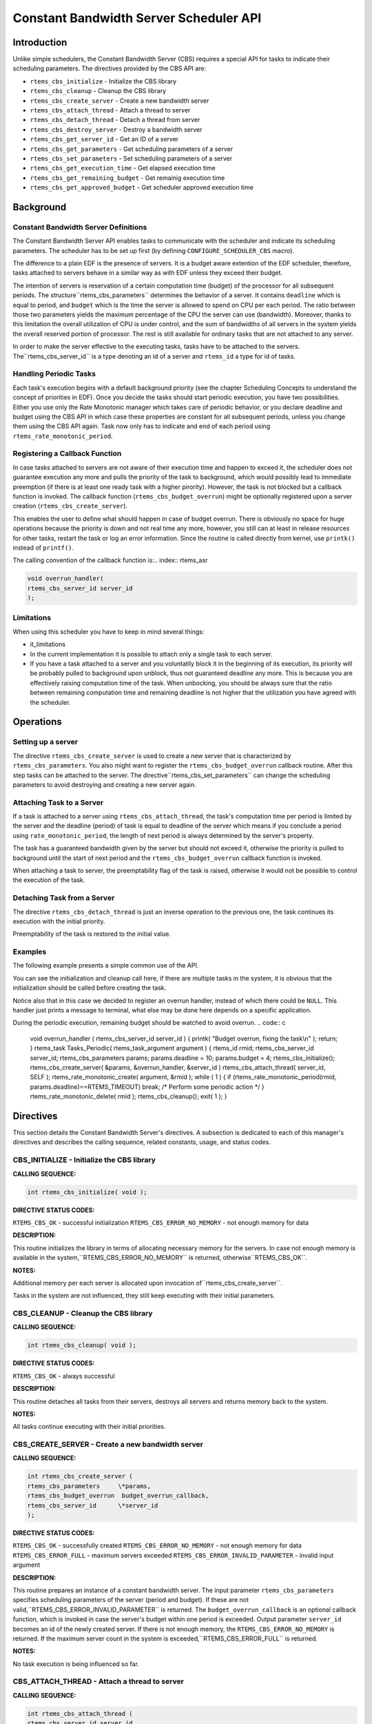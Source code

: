 Constant Bandwidth Server Scheduler API
#######################################

.. index:: cbs

Introduction
============

Unlike simple schedulers, the Constant Bandwidth Server (CBS) requires
a special API for tasks to indicate their scheduling parameters.
The directives provided by the CBS API are:

- ``rtems_cbs_initialize`` - Initialize the CBS library

- ``rtems_cbs_cleanup`` - Cleanup the CBS library

- ``rtems_cbs_create_server`` - Create a new bandwidth server

- ``rtems_cbs_attach_thread`` - Attach a thread to server

- ``rtems_cbs_detach_thread`` - Detach a thread from server

- ``rtems_cbs_destroy_server`` - Destroy a bandwidth server

- ``rtems_cbs_get_server_id`` - Get an ID of a server

- ``rtems_cbs_get_parameters`` - Get scheduling parameters of a server

- ``rtems_cbs_set_parameters`` - Set scheduling parameters of a server

- ``rtems_cbs_get_execution_time`` - Get elapsed execution time

- ``rtems_cbs_get_remaining_budget`` - Get remainig execution time

- ``rtems_cbs_get_approved_budget`` - Get scheduler approved execution time

Background
==========

Constant Bandwidth Server Definitions
-------------------------------------
.. index:: CBS parameters

.. index:: rtems_cbs_parameters

The Constant Bandwidth Server API enables tasks to communicate with
the scheduler and indicate its scheduling parameters. The scheduler
has to be set up first (by defining ``CONFIGURE_SCHEDULER_CBS`` macro).

The difference to a plain EDF is the presence of servers.
It is a budget aware extention of the EDF scheduler, therefore, tasks
attached to servers behave in a similar way as with EDF unless they
exceed their budget.

The intention of servers is reservation of a certain computation
time (budget) of the processor for all subsequent periods. The structure``rtems_cbs_parameters`` determines the behavior of
a server. It contains ``deadline`` which is equal to period,
and ``budget`` which is the time the server is allowed to
spend on CPU per each period. The ratio between those two parameters
yields the maximum percentage of the CPU the server can use
(bandwidth). Moreover, thanks to this limitation the overall
utilization of CPU is under control, and the sum of bandwidths
of all servers in the system yields the overall reserved portion
of processor. The rest is still available for ordinary tasks that
are not attached to any server.

In order to make the server effective to the executing tasks,
tasks have to be attached to the servers. The``rtems_cbs_server_id`` is a type denoting an id of a server
and ``rtems_id`` a type for id of tasks.

Handling Periodic Tasks
-----------------------
.. index:: CBS periodic tasks

Each task's execution begins with a default background priority
(see the chapter Scheduling Concepts to understand the concept of
priorities in EDF). Once you decide the tasks should start periodic
execution, you have two possibilities. Either you use only the Rate
Monotonic manager which takes care of periodic behavior, or you declare
deadline and budget using the CBS API in which case these properties
are constant for all subsequent periods, unless you change them using
the CBS API again. Task now only has to indicate and end of
each period using ``rtems_rate_monotonic_period``.

Registering a Callback Function
-------------------------------
.. index:: CBS overrun handler

In case tasks attached to servers are not aware of their execution time
and happen to exceed it, the scheduler does not guarantee execution any
more and pulls the priority of the task to background, which would
possibly lead to immediate preemption (if there is at least one ready
task with a higher pirority). However, the task is not blocked but a
callback function is invoked. The callback function
(``rtems_cbs_budget_overrun``) might be optionally registered upon
a server creation (``rtems_cbs_create_server``).

This enables the user to define what should happen in case of budget
overrun. There is obviously no space for huge operations because the
priority is down and not real time any more, however, you still can at
least in release resources for other tasks, restart the task or log an
error information. Since the routine is called directly from kernel,
use ``printk()`` instead of ``printf()``.

The calling convention of the callback function is:.. index:: rtems_asr

.. code:: c

    void overrun_handler(
    rtems_cbs_server_id server_id
    );

Limitations
-----------
.. index:: CBS limitations

When using this scheduler you have to keep in mind several things:

- it_limitations

- In the current implementation it is possible to attach only
  a single task to each server.

- If you have a task attached to a server and you voluntatily
  block it in the beginning of its execution, its priority will be
  probably pulled to background upon unblock, thus not guaranteed
  deadline any more. This is because you are effectively raising
  computation time of the task. When unbocking, you should be always
  sure that the ratio between remaining computation time and remaining
  deadline is not higher that the utilization you have agreed with the
  scheduler.

Operations
==========

Setting up a server
-------------------

The directive ``rtems_cbs_create_server`` is used to create a new
server that is characterized by ``rtems_cbs_parameters``. You also
might want to register the ``rtems_cbs_budget_overrun`` callback
routine. After this step tasks can be attached to the server. The directive``rtems_cbs_set_parameters`` can change the scheduling parameters
to avoid destroying and creating a new server again.

Attaching Task to a Server
--------------------------

If a task is attached to a server using ``rtems_cbs_attach_thread``,
the task's computation time per period is limited by the server and
the deadline (period) of task is equal to deadline of the server which
means if you conclude a period using ``rate_monotonic_period``,
the length of next period is always determined by the server's property.

The task has a guaranteed bandwidth given by the server but should not
exceed it, otherwise the priority is pulled to background until the
start of next period and the ``rtems_cbs_budget_overrun`` callback
function is invoked.

When attaching a task to server, the preemptability flag of the task
is raised, otherwise it would not be possible to control the execution
of the task.

Detaching Task from a Server
----------------------------

The directive ``rtems_cbs_detach_thread`` is just an inverse
operation to the previous one, the task continues its execution with
the initial priority.

Preemptability of the task is restored to the initial value.

Examples
--------

The following example presents a simple common use of the API.

You can see the initialization and cleanup call here, if there are
multiple tasks in the system, it is obvious that the initialization
should be called before creating the task.

Notice also that in this case we decided to register an overrun handler,
instead of which there could be ``NULL``. This handler just prints
a message to terminal, what else may be done here depends on a specific
application.

During the periodic execution, remaining budget should be watched
to avoid overrun.
.. code:: c

    void overrun_handler (
    rtems_cbs_server_id server_id
    )
    {
    printk( "Budget overrun, fixing the task\\n" );
    return;
    }
    rtems_task Tasks_Periodic(
    rtems_task_argument argument
    )
    {
    rtems_id          rmid;
    rtems_cbs_server_id server_id;
    rtems_cbs_parameters params;
    params.deadline = 10;
    params.budget = 4;
    rtems_cbs_initialize();
    rtems_cbs_create_server( &params, &overrun_handler, &server_id )
    rtems_cbs_attach_thread( server_id, SELF );
    rtems_rate_monotonic_create( argument, &rmid );
    while ( 1 ) {
    if (rtems_rate_monotonic_period(rmid, params.deadline)==RTEMS_TIMEOUT)
    break;
    /* Perform some periodic action \*/
    }
    rtems_rate_monotonic_delete( rmid );
    rtems_cbs_cleanup();
    exit( 1 );
    }

Directives
==========

This section details the Constant Bandwidth Server's directives.
A subsection is dedicated to each of this manager's directives
and describes the calling sequence, related constants, usage,
and status codes.

CBS_INITIALIZE - Initialize the CBS library
-------------------------------------------
.. index:: initialize the CBS library

**CALLING SEQUENCE:**

.. index:: rtems_cbs_initialize

.. code:: c

    int rtems_cbs_initialize( void );

**DIRECTIVE STATUS CODES:**

``RTEMS_CBS_OK`` - successful initialization
``RTEMS_CBS_ERROR_NO_MEMORY`` - not enough memory for data

**DESCRIPTION:**

This routine initializes the library in terms of allocating necessary memory
for the servers. In case not enough memory is available in the system,``RTEMS_CBS_ERROR_NO_MEMORY`` is returned, otherwise``RTEMS_CBS_OK``.

**NOTES:**

Additional memory per each server is allocated upon invocation of``rtems_cbs_create_server``.

Tasks in the system are not influenced, they still keep executing
with their initial parameters.

CBS_CLEANUP - Cleanup the CBS library
-------------------------------------
.. index:: cleanup the CBS library

**CALLING SEQUENCE:**

.. index:: rtems_cbs_cleanup

.. code:: c

    int rtems_cbs_cleanup( void );

**DIRECTIVE STATUS CODES:**

``RTEMS_CBS_OK`` - always successful

**DESCRIPTION:**

This routine detaches all tasks from their servers, destroys all servers
and returns memory back to the system.

**NOTES:**

All tasks continue executing with their initial priorities.

CBS_CREATE_SERVER - Create a new bandwidth server
-------------------------------------------------
.. index:: create a new bandwidth server

**CALLING SEQUENCE:**

.. index:: rtems_cbs_create_server

.. code:: c

    int rtems_cbs_create_server (
    rtems_cbs_parameters     \*params,
    rtems_cbs_budget_overrun  budget_overrun_callback,
    rtems_cbs_server_id      \*server_id
    );

**DIRECTIVE STATUS CODES:**

``RTEMS_CBS_OK`` - successfully created
``RTEMS_CBS_ERROR_NO_MEMORY`` - not enough memory for data
``RTEMS_CBS_ERROR_FULL`` - maximum servers exceeded
``RTEMS_CBS_ERROR_INVALID_PARAMETER`` - invalid input argument

**DESCRIPTION:**

This routine prepares an instance of a constant bandwidth server.
The input parameter ``rtems_cbs_parameters`` specifies scheduling
parameters of the server (period and budget). If these are not valid,``RTEMS_CBS_ERROR_INVALID_PARAMETER`` is returned.
The ``budget_overrun_callback`` is an optional callback function, which is
invoked in case the server's budget within one period is exceeded.
Output parameter ``server_id`` becomes an id of the newly created server.
If there is not enough memory, the ``RTEMS_CBS_ERROR_NO_MEMORY``
is returned. If the maximum server count in the system is exceeded,``RTEMS_CBS_ERROR_FULL`` is returned.

**NOTES:**

No task execution is being influenced so far.

CBS_ATTACH_THREAD - Attach a thread to server
---------------------------------------------
.. index:: attach a thread to server

**CALLING SEQUENCE:**

.. index:: rtems_cbs_attach_thread

.. code:: c

    int rtems_cbs_attach_thread (
    rtems_cbs_server_id server_id,
    rtems_id            task_id
    );

**DIRECTIVE STATUS CODES:**

``RTEMS_CBS_OK`` - successfully attached
``RTEMS_CBS_ERROR_FULL`` - server maximum tasks exceeded
``RTEMS_CBS_ERROR_INVALID_PARAMETER`` - invalid input argument
``RTEMS_CBS_ERROR_NOSERVER`` - server is not valid

**DESCRIPTION:**

Attaches a task (``task_id``) to a server (``server_id``).
The server has to be previously created. Now, the task starts
to be scheduled according to the server parameters and not
using initial priority. This implementation allows only one task
per server, if the user tries to bind another task to the same
server, ``RTEMS_CBS_ERROR_FULL`` is returned.

**NOTES:**

Tasks attached to servers become preemptible.

CBS_DETACH_THREAD - Detach a thread from server
-----------------------------------------------
.. index:: detach a thread from server

**CALLING SEQUENCE:**

.. index:: rtems_cbs_detach_thread

.. code:: c

    int rtems_cbs_detach_thread (
    rtems_cbs_server_id server_id,
    rtems_id            task_id
    );

**DIRECTIVE STATUS CODES:**

``RTEMS_CBS_OK`` - successfully detached
``RTEMS_CBS_ERROR_INVALID_PARAMETER`` - invalid input argument
``RTEMS_CBS_ERROR_NOSERVER`` - server is not valid

**DESCRIPTION:**

This directive detaches a thread from server. The task continues its
execution with initial priority.

**NOTES:**

The server can be reused for any other task.

CBS_DESTROY_SERVER - Destroy a bandwidth server
-----------------------------------------------
.. index:: destroy a bandwidth server

**CALLING SEQUENCE:**

.. index:: rtems_cbs_destroy_server

.. code:: c

    int rtems_cbs_destroy_server (
    rtems_cbs_server_id server_id
    );

**DIRECTIVE STATUS CODES:**

``RTEMS_CBS_OK`` - successfully destroyed
``RTEMS_CBS_ERROR_INVALID_PARAMETER`` - invalid input argument
``RTEMS_CBS_ERROR_NOSERVER`` - server is not valid

**DESCRIPTION:**

This directive destroys a server. If any task was attached to the server,
the task is detached and continues its execution according to EDF rules
with initial properties.

**NOTES:**

This again enables one more task to be created.

CBS_GET_SERVER_ID - Get an ID of a server
-----------------------------------------
.. index:: get an ID of a server

**CALLING SEQUENCE:**

.. index:: rtems_cbs_get_server_id

.. code:: c

    int rtems_cbs_get_server_id (
    rtems_id             task_id,
    rtems_cbs_server_id \*server_id
    );

**DIRECTIVE STATUS CODES:**

``RTEMS_CBS_OK`` - successful
``RTEMS_CBS_ERROR_NOSERVER`` - server is not valid

**DESCRIPTION:**

This directive returns an id of server belonging to a given task.

CBS_GET_PARAMETERS - Get scheduling parameters of a server
----------------------------------------------------------
.. index:: get scheduling parameters of a server

**CALLING SEQUENCE:**

.. index:: rtems_cbs_get_parameters

.. code:: c

    rtems_cbs_get_parameters (
    rtems_cbs_server_id   server_id,
    rtems_cbs_parameters \*params
    );

**DIRECTIVE STATUS CODES:**

``RTEMS_CBS_OK`` - successful
``RTEMS_CBS_ERROR_INVALID_PARAMETER`` - invalid input argument
``RTEMS_CBS_ERROR_NOSERVER`` - server is not valid

**DESCRIPTION:**

This directive returns a structure with current scheduling parameters
of a given server (period and execution time).

**NOTES:**

It makes no difference if any task is assigned or not.

CBS_SET_PARAMETERS - Set scheduling parameters
----------------------------------------------
.. index:: set scheduling parameters

**CALLING SEQUENCE:**

.. index:: rtems_cbs_set_parameters

.. code:: c

    int rtems_cbs_set_parameters (
    rtems_cbs_server_id   server_id,
    rtems_cbs_parameters \*params
    );

**DIRECTIVE STATUS CODES:**

``RTEMS_CBS_OK`` - successful
``RTEMS_CBS_ERROR_INVALID_PARAMETER`` - invalid input argument
``RTEMS_CBS_ERROR_NOSERVER`` - server is not valid

**DESCRIPTION:**

This directive sets new scheduling parameters to the server. This operation
can be performed regardless of whether a task is assigned or not.
If a task is assigned, the parameters become effective imediately, therefore it
is recommended to apply the change between two subsequent periods.

**NOTES:**

There is an upper limit on both period and budget equal to (2^31)-1 ticks.

CBS_GET_EXECUTION_TIME - Get elapsed execution time
---------------------------------------------------
.. index:: get elapsed execution time

**CALLING SEQUENCE:**

.. index:: rtems_cbs_get_execution_time

.. code:: c

    int rtems_cbs_get_execution_time (
    rtems_cbs_server_id    server_id,
    time_t                \*exec_time,
    time_t                \*abs_time
    );

**DIRECTIVE STATUS CODES:**

``RTEMS_CBS_OK`` - successful
``RTEMS_CBS_ERROR_INVALID_PARAMETER`` - invalid input argument
``RTEMS_CBS_ERROR_NOSERVER`` - server is not valid

**DESCRIPTION:**

This routine returns consumed execution time (``exec_time``) of a server
during the current period.

**NOTES:**

Absolute time (``abs_time``) not supported now.

CBS_GET_REMAINING_BUDGET - Get remaining execution time
-------------------------------------------------------
.. index:: get remaining execution time

**CALLING SEQUENCE:**

.. index:: rtems_cbs_get_remaining_budget

.. code:: c

    int rtems_cbs_get_remaining_budget (
    rtems_cbs_server_id  server_id,
    time_t              \*remaining_budget
    );

**DIRECTIVE STATUS CODES:**

``RTEMS_CBS_OK`` - successful
``RTEMS_CBS_ERROR_INVALID_PARAMETER`` - invalid input argument
``RTEMS_CBS_ERROR_NOSERVER`` - server is not valid

**DESCRIPTION:**

This directive returns remaining execution time of a given server for
current period.

**NOTES:**

If the execution time approaches zero, the assigned task should finish
computations of the current period.

CBS_GET_APPROVED_BUDGET - Get scheduler approved execution time
---------------------------------------------------------------
.. index:: get scheduler approved execution time

**CALLING SEQUENCE:**

.. index:: rtems_cbs_get_approved_budget

.. code:: c

    int rtems_cbs_get_approved_budget (
    rtems_cbs_server_id  server_id,
    time_t              \*appr_budget
    );

**DIRECTIVE STATUS CODES:**

``RTEMS_CBS_OK`` - successful
``RTEMS_CBS_ERROR_INVALID_PARAMETER`` - invalid input argument
``RTEMS_CBS_ERROR_NOSERVER`` - server is not valid

**DESCRIPTION:**

This directive returns server's approved budget for subsequent periods.

.. COMMENT: COPYRIGHT (c) 1989-2011.

.. COMMENT: On-Line Applications Research Corporation (OAR).

.. COMMENT: All rights reserved.


